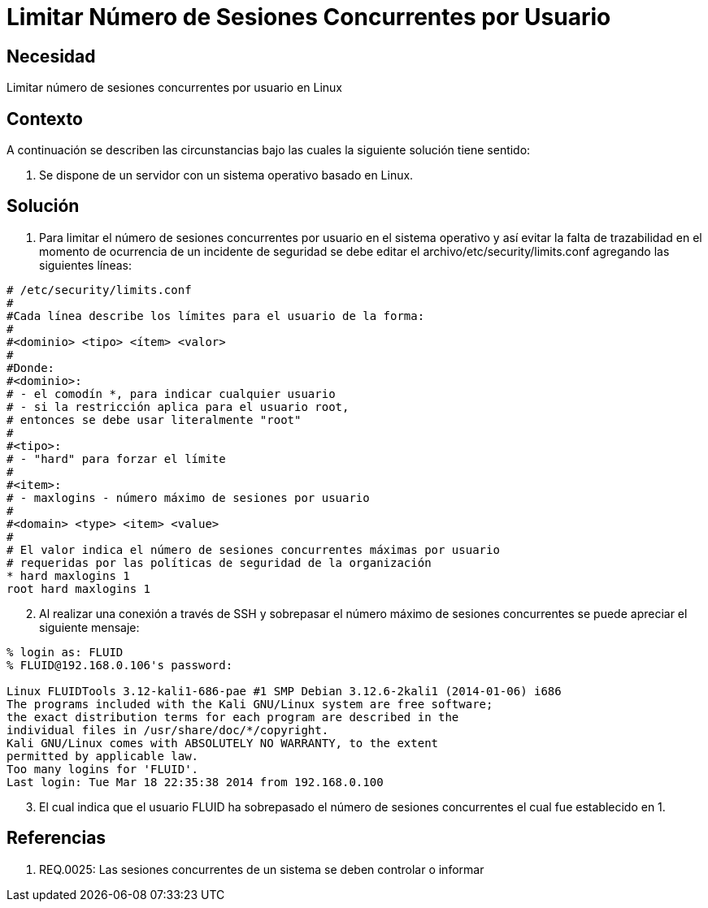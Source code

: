 :slug: kb/sistemas-operativos/linux/limitar-sesiones-concurrentes
:eth: no
:category: linux
:kb: yes

= Limitar Número de Sesiones Concurrentes por Usuario

== Necesidad

Limitar número de sesiones concurrentes por usuario en Linux

== Contexto

A continuación se describen las circunstancias bajo las cuales la siguiente 
solución tiene sentido:

. Se dispone de un servidor con un sistema operativo basado en Linux.

== Solución

. Para limitar el número de sesiones concurrentes por usuario en el sistema 
operativo y así evitar la falta de trazabilidad en el momento de ocurrencia de 
un incidente de seguridad se debe editar el archivo/etc/security/limits.conf 
agregando las siguientes líneas:
[source, conf, linenums]
----
# /etc/security/limits.conf 
# 
#Cada línea describe los límites para el usuario de la forma: 
# 
#<dominio> <tipo> <ítem> <valor> 
# 
#Donde: 
#<dominio>: 
# - el comodín *, para indicar cualquier usuario 
# - si la restricción aplica para el usuario root, 
# entonces se debe usar literalmente "root" 
# 
#<tipo>: 
# - "hard" para forzar el límite 
# 
#<item>: 
# - maxlogins - número máximo de sesiones por usuario 
# 
#<domain> <type> <item> <value> 
# 
# El valor indica el número de sesiones concurrentes máximas por usuario 
# requeridas por las políticas de seguridad de la organización 
* hard maxlogins 1 
root hard maxlogins 1 
----

[start=2]
. Al realizar una conexión a través de SSH y sobrepasar el número máximo de 
sesiones concurrentes se puede apreciar el siguiente mensaje:
[source, bash, linenums]
----
% login as: FLUID 
% FLUID@192.168.0.106's password: 

Linux FLUIDTools 3.12-kali1-686-pae #1 SMP Debian 3.12.6-2kali1 (2014-01-06) i686 
The programs included with the Kali GNU/Linux system are free software; 
the exact distribution terms for each program are described in the 
individual files in /usr/share/doc/*/copyright. 
Kali GNU/Linux comes with ABSOLUTELY NO WARRANTY, to the extent 
permitted by applicable law. 
Too many logins for 'FLUID'. 
Last login: Tue Mar 18 22:35:38 2014 from 192.168.0.100
----

[start=3]
. El cual indica que el usuario FLUID ha sobrepasado el número de 
sesiones concurrentes el cual fue establecido en 1.

== Referencias

. REQ.0025:	Las sesiones concurrentes de un sistema se deben controlar o 
informar